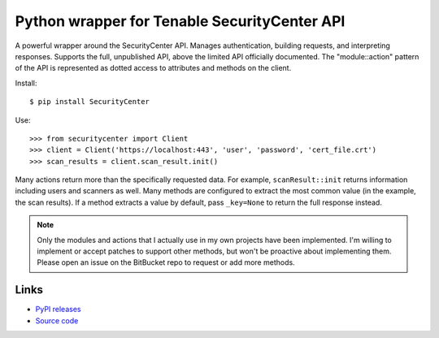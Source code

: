 Python wrapper for Tenable SecurityCenter API
=============================================

A powerful wrapper around the SecurityCenter API.
Manages authentication, building requests, and interpreting responses.
Supports the full, unpublished API, above the limited API officially documented.
The "module::action" pattern of the API is represented as dotted access to attributes and methods on the client.

Install::

    $ pip install SecurityCenter

Use::

    >>> from securitycenter import Client
    >>> client = Client('https://localhost:443', 'user', 'password', 'cert_file.crt')
    >>> scan_results = client.scan_result.init()

Many actions return more than the specifically requested data.  For example, ``scanResult::init`` returns information
including users and scanners as well.  Many methods are configured to extract the most common value (in the example, the
scan results).  If a method extracts a value by default, pass ``_key=None`` to return the full response instead.

.. note:: Only the modules and actions that I actually use in my own projects have been implemented.  I'm willing to
    implement or accept patches to support other methods, but won't be proactive about implementing them.  Please open
    an issue on the BitBucket repo to request or add more methods.

Links
-----

* `PyPI releases <https://pypi.python.org/pypi/securitycenter>`_
* `Source code <https://bitbucket.org/davidism/securitycenter>`_
